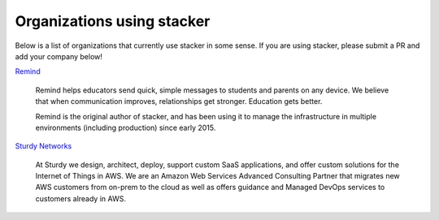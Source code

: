 ===========================
Organizations using stacker
===========================

Below is a list of organizations that currently use stacker in some sense. If
you are using stacker, please submit a PR and add your company below!

Remind_

  Remind helps educators send quick, simple messages to students and parents on
  any device. We believe that when communication improves, relationships get
  stronger. Education gets better. 

  Remind is the original author of stacker, and has been using it to manage the
  infrastructure in multiple environments (including production) since early
  2015.


.. _Remind: https://www.remind.com/

`Sturdy Networks`_

  At Sturdy we design, architect, deploy, support custom SaaS applications, and
  offer custom solutions for the Internet of Things in AWS. We are an Amazon
  Web Services Advanced Consulting Partner that migrates new AWS customers from
  on-prem to the cloud as well as offers guidance and Managed DevOps services
  to customers already in AWS.
  

.. _`Sturdy Networks`: https://sturdy.cloud

